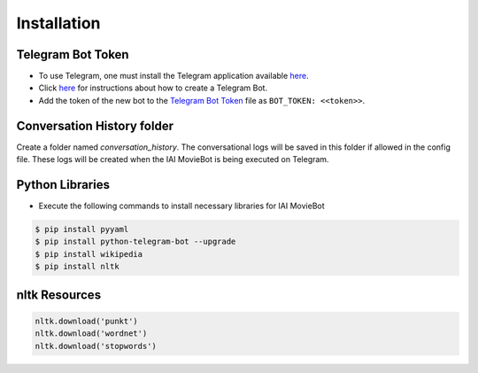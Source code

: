 Installation
============

Telegram Bot Token
------------------
- To use Telegram, one must install the Telegram application available `here <https://telegram.org/>`_.
- Click `here <https://core.telegram.org/bots#6-botfather>`_ for instructions about how to create a Telegram Bot.
- Add the token of the new bot to the `Telegram Bot Token <config/bot_token.yaml>`_ file as ``BOT_TOKEN: <<token>>``.

Conversation History folder
---------------------------

Create a folder named `conversation_history`. The conversational logs will be saved in this folder if allowed in the config file. These logs will be created when the IAI MovieBot is being executed on Telegram.


Python Libraries
----------------

- Execute the following commands to install necessary libraries for IAI MovieBot


.. code-block:: shell

    $ pip install pyyaml
    $ pip install python-telegram-bot --upgrade
    $ pip install wikipedia
    $ pip install nltk
       
nltk Resources
--------------

.. code-block:: python

    nltk.download('punkt')
    nltk.download('wordnet')
    nltk.download('stopwords')